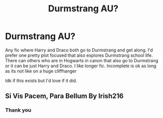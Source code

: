 #+TITLE: Durmstrang AU?

* Durmstrang AU?
:PROPERTIES:
:Author: literaltrashgoblin
:Score: 1
:DateUnix: 1561690587.0
:DateShort: 2019-Jun-28
:FlairText: Request
:END:
Any fic where Harry and Draco both go to Durmstrang and get along. I'd prefer one pretty plot focused that also explores Durmstrang school life. There can others who are in Hogwarts in canon that also go to Durmstrang or it can be just Harry and Draco. I like longer fic. Incomplete is ok as long as its not like on a huge cliffhanger

Idk if this exists but I'd love if it did.


** Si Vis Pacem, Para Bellum By Irish216
:PROPERTIES:
:Author: Clawx25
:Score: 3
:DateUnix: 1561694409.0
:DateShort: 2019-Jun-28
:END:

*** Thank you
:PROPERTIES:
:Author: literaltrashgoblin
:Score: 1
:DateUnix: 1561727591.0
:DateShort: 2019-Jun-28
:END:
